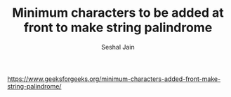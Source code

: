 #+TITLE: Minimum characters to be added at front to make string palindrome
#+AUTHOR: Seshal Jain
#+TAGS[]: string
https://www.geeksforgeeks.org/minimum-characters-added-front-make-string-palindrome/
